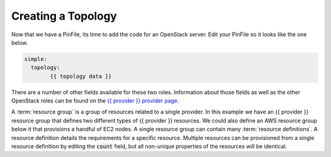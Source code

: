 .. This is the template for the topology section of a provider tutorial
.. You can't include this verbatim as you could with templates/fetch.rst, but you can use it as a starting point

Creating a Topology
-------------------

Now that we have a PinFile, its time to add the code for an OpenStack server.  Edit your PinFile so it looks like the one below.

.. code:: yaml

	simple:
	  topology:
		{{ topology data }}

There are a number of other fields available for these two roles.  Information about those fields as well as the other OpenStack roles can be found on the `{{ provider }} provider page`_.

A :term:`resource group` is a group of resources related to a single provider.  In this example we have an {{ provider }} resource group that defines two different types of {{ provider }} resources.  We could also define an AWS resource group below it that provisions a handful of EC2 nodes.  A single resource group can contain many :term:`resource definitions`. A resource definition details the requirements for a specific resource.  Multiple resources can be provisioned from a single resource definition by editing the :code:`count` field, but all non-unique properties of the resources will be identical.

.. _{{ provider }} provider page: ../{{ provider }}.rst
